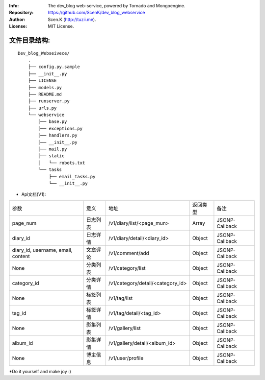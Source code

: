 :Info: The dev_blog web-service, powered by Tornado and Mongoengine.
:Repository: https://github.com/ScenK/dev_blog_webservice
:Author: Scen.K (http://tuzii.me).
:License: MIT License.


文件目录结构:
---------
::

    Dev_blog_Webseivece/
        .
        ├── config.py.sample
        ├── __init__.py
        ├── LICENSE
        ├── models.py
        ├── README.md
        ├── runserver.py
        ├── urls.py
        └── webservice
            ├── base.py
            ├── exceptions.py
            ├── handlers.py
            ├── __init__.py
            ├── mail.py
            ├── static
            │   └── robots.txt
            └── tasks
                ├── email_tasks.py
                └── __init__.py

+ Api文档(V1):

================================== ========= ================================= ======== ====
参数                               意义      地址                              返回类型 备注
page_num                           日志列表  /v1/diary/list/<page_mun>         Array    JSONP-Callback
diary_id                           日志详情  /v1/diary/detail/<diary_id>       Object   JSONP-Callback
diary_id, username, email, content 文章评论  /v1/comment/add                   Object   JSONP-Callback
None                               分类列表  /v1/category/list                 Object   JSONP-Callback
category_id                        分类详情  /v1/category/detail/<category_id> Object   JSONP-Callback
None                               标签列表  /v1/tag/list                      Object   JSONP-Callback
tag_id                             标签详情  /v1/tag/detail/<tag_id>           Object   JSONP-Callback
None                               影集列表  /v1/gallery/list                  Object   JSONP-Callback
album_id                           影集详情  /v1/gallery/detail/<album_id>     Object   JSONP-Callback
None                               博主信息  /v1/user/profile                  Object   JSONP-Callback
================================== ========= ================================= ======== ====

*Do it yourself and make joy :)



